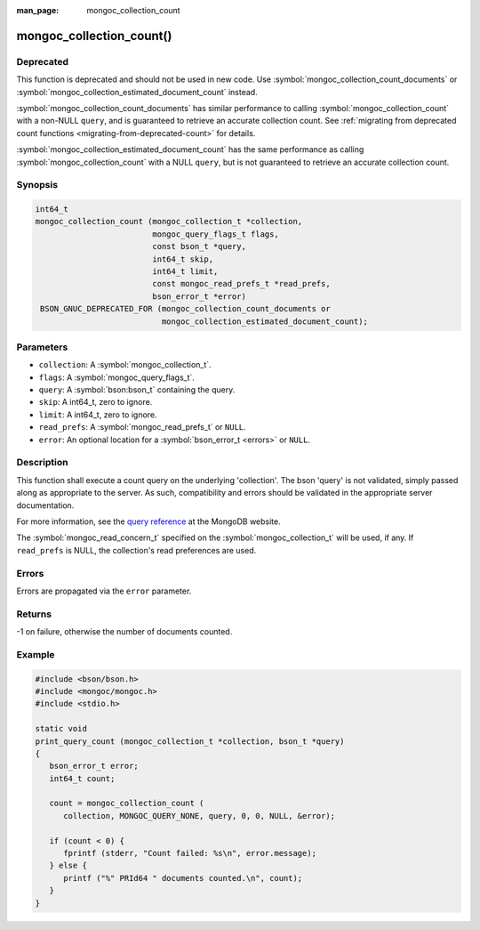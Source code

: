 :man_page: mongoc_collection_count

mongoc_collection_count()
=========================

Deprecated
----------

This function is deprecated and should not be used in new code.
Use :symbol:`mongoc_collection_count_documents` or :symbol:`mongoc_collection_estimated_document_count` instead.

:symbol:`mongoc_collection_count_documents` has similar performance to calling :symbol:`mongoc_collection_count` with a non-NULL ``query``, and is guaranteed to retrieve an accurate collection count. See :ref:`migrating from deprecated count functions <migrating-from-deprecated-count>` for details.

:symbol:`mongoc_collection_estimated_document_count` has the same performance as calling :symbol:`mongoc_collection_count` with a NULL ``query``, but is not guaranteed to retrieve an accurate collection count.

Synopsis
--------

.. code-block:: c

  int64_t
  mongoc_collection_count (mongoc_collection_t *collection,
                           mongoc_query_flags_t flags,
                           const bson_t *query,
                           int64_t skip,
                           int64_t limit,
                           const mongoc_read_prefs_t *read_prefs,
                           bson_error_t *error)
   BSON_GNUC_DEPRECATED_FOR (mongoc_collection_count_documents or
                             mongoc_collection_estimated_document_count);

Parameters
----------

* ``collection``: A :symbol:`mongoc_collection_t`.
* ``flags``: A :symbol:`mongoc_query_flags_t`.
* ``query``: A :symbol:`bson:bson_t` containing the query.
* ``skip``: A int64_t, zero to ignore.
* ``limit``: A int64_t, zero to ignore.
* ``read_prefs``: A :symbol:`mongoc_read_prefs_t` or ``NULL``.
* ``error``: An optional location for a :symbol:`bson_error_t <errors>` or ``NULL``.

Description
-----------

This function shall execute a count query on the underlying 'collection'. The bson 'query' is not validated, simply passed along as appropriate to the server.  As such, compatibility and errors should be validated in the appropriate server documentation.

For more information, see the `query reference <http://docs.mongodb.org/manual/reference/operator/query/>`_ at the MongoDB website.

The :symbol:`mongoc_read_concern_t` specified on the :symbol:`mongoc_collection_t` will be used, if any. If ``read_prefs`` is NULL, the collection's read preferences are used.

Errors
------

Errors are propagated via the ``error`` parameter.

Returns
-------

-1 on failure, otherwise the number of documents counted.

Example
-------

.. code-block:: c

  #include <bson/bson.h>
  #include <mongoc/mongoc.h>
  #include <stdio.h>

  static void
  print_query_count (mongoc_collection_t *collection, bson_t *query)
  {
     bson_error_t error;
     int64_t count;

     count = mongoc_collection_count (
        collection, MONGOC_QUERY_NONE, query, 0, 0, NULL, &error);

     if (count < 0) {
        fprintf (stderr, "Count failed: %s\n", error.message);
     } else {
        printf ("%" PRId64 " documents counted.\n", count);
     }
  }

